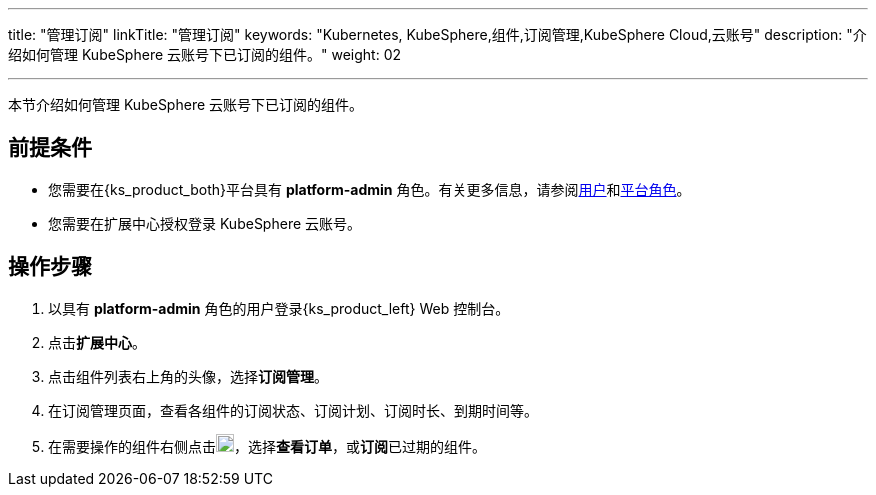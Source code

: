 ---
title: "管理订阅"
linkTitle: "管理订阅"
keywords: "Kubernetes, KubeSphere,组件,订阅管理,KubeSphere Cloud,云账号"
description: "介绍如何管理 KubeSphere 云账号下已订阅的组件。"
weight: 02

---

本节介绍如何管理 KubeSphere 云账号下已订阅的组件。

== 前提条件

* 您需要在{ks_product_both}平台具有 **platform-admin** 角色。有关更多信息，请参阅link:../../../../05-users-and-roles/01-users/[用户]和link:../../../../05-users-and-roles/02-platform-roles/[平台角色]。
* 您需要在扩展中心授权登录 KubeSphere 云账号。

== 操作步骤

. 以具有 **platform-admin** 角色的用户登录{ks_product_left} Web 控制台。
. 点击**扩展中心**。
. 点击组件列表右上角的头像，选择**订阅管理**。
. 在订阅管理页面，查看各组件的订阅状态、订阅计划、订阅时长、到期时间等。
. 在需要操作的组件右侧点击image:/images/ks-qkcp/zh/icons/more.svg[more,18,18]，选择**查看订单**，或**订阅**已过期的组件。
